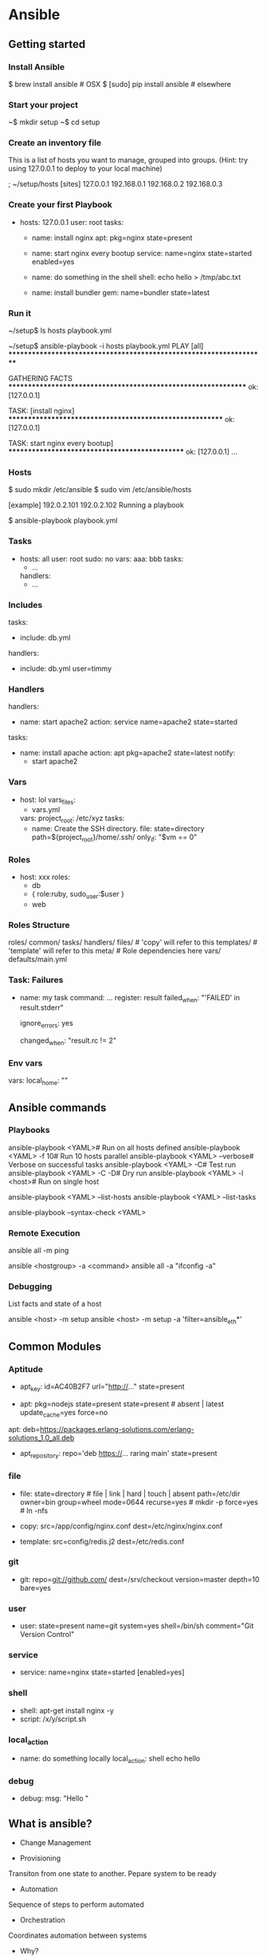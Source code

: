 * Ansible



** Getting started

*** Install Ansible

 $ brew install ansible            # OSX
 $ [sudo] pip install ansible      # elsewhere

*** Start your project

 ~$ mkdir setup
 ~$ cd setup
 
*** Create an inventory file

 This is a list of hosts you want to manage, grouped into groups. (Hint: try using 127.0.0.1 to deploy to your local machine)

 ; ~/setup/hosts
 [sites]
 127.0.0.1
 192.168.0.1
 192.168.0.2
 192.168.0.3

*** Create your first Playbook

 # ~/setup/playbook.yml

 - hosts: 127.0.0.1
   user: root
   tasks:
     - name: install nginx
       apt: pkg=nginx state=present

     - name: start nginx every bootup
       service: name=nginx state=started enabled=yes

     - name: do something in the shell
       shell: echo hello > /tmp/abc.txt

     - name: install bundler
       gem: name=bundler state=latest

*** Run it

 ~/setup$ ls
 hosts
 playbook.yml

 ~/setup$ ansible-playbook -i hosts playbook.yml
 PLAY [all] ********************************************************************

 GATHERING FACTS ***************************************************************
 ok: [127.0.0.1]

 TASK: [install nginx] *********************************************************
 ok: [127.0.0.1]

 TASK: start nginx every bootup] ***********************************************
 ok: [127.0.0.1]
 ...

 
*** Hosts

 $ sudo mkdir /etc/ansible
 $ sudo vim /etc/ansible/hosts

 [example]
 192.0.2.101
 192.0.2.102
 Running a playbook

 $ ansible-playbook playbook.yml

*** Tasks
 - hosts: all
   user: root
   sudo: no
   vars:
     aaa: bbb
   tasks:
     - ...
   handlers:
     - ...

*** Includes

 tasks:
   - include: db.yml
 handlers:
   - include: db.yml user=timmy
 
*** Handlers
 handlers:
   - name: start apache2
     action: service name=apache2 state=started

 tasks:
   - name: install apache
     action: apt pkg=apache2 state=latest
     notify:
       - start apache2
 
*** Vars
 - host: lol
   vars_files:
     - vars.yml
   vars:
     project_root: /etc/xyz
   tasks:
     - name: Create the SSH directory.
       file: state=directory path=${project_root}/home/.ssh/
       only_if: "$vm == 0"
 
*** Roles
 - host: xxx
   roles:
     - db
     - { role:ruby, sudo_user:$user }
     - web

 # Uses:
 # roles/db/tasks/*.yml
 # roles/db/handlers/*.yml
 
*** Roles Structure

roles/
  common/
    tasks/
    handlers/
    files/              # 'copy' will refer to this
    templates/          # 'template' will refer to this
    meta/               # Role dependencies here
    vars/
    defaults/main.yml


*** Task: Failures

 - name: my task
   command: ...
   register: result
   failed_when: "'FAILED' in result.stderr"

   ignore_errors: yes

   changed_when: "result.rc != 2"

 
*** Env vars

 vars:
   local_home: ""


** Ansible commands

*** Playbooks

 ansible-playbook <YAML># Run on all hosts defined
 ansible-playbook <YAML> -f 10# Run 10 hosts parallel
 ansible-playbook <YAML> --verbose# Verbose on successful tasks
 ansible-playbook <YAML> -C# Test run
 ansible-playbook <YAML> -C -D# Dry run
 ansible-playbook <YAML> -l <host># Run on single host

 # Run Infos
 ansible-playbook <YAML> --list-hosts
 ansible-playbook <YAML> --list-tasks

 # Syntax Check
 ansible-playbook --syntax-check <YAML> 

*** Remote Execution

  ansible all -m ping

 # Execute arbitrary commands
 ansible <hostgroup> -a <command>
 ansible all -a "ifconfig -a"

*** Debugging

 List facts and state of a host

 ansible <host> -m setup
 ansible <host> -m setup -a 'filter=ansible_eth*'

** Common Modules
*** Aptitude

 - apt_key: id=AC40B2F7 url="http://..."
     state=present

 - apt: pkg=nodejs state=present
     state=present # absent | latest
     update_cache=yes
     force=no
 apt: deb=https://packages.erlang-solutions.com/erlang-solutions_1.0_all.deb
 - apt_repository: repo='deb https://... raring main'
     state=present
*** file

 - file:
     state=directory # file | link | hard | touch | absent
     path=/etc/dir
     owner=bin
     group=wheel
     mode=0644
     recurse=yes  # mkdir -p
     force=yes    # ln -nfs

 - copy:
     src=/app/config/nginx.conf
     dest=/etc/nginx/nginx.conf

 - template:
     src=config/redis.j2
     dest=/etc/redis.conf
*** git

 - git: repo=git://github.com/
     dest=/srv/checkout
     version=master
     depth=10
     bare=yes
*** user

 - user: state=present name=git
     system=yes
     shell=/bin/sh
     comment="Git Version Control"
*** service

 - service: name=nginx state=started [enabled=yes]
*** shell

 - shell: apt-get install nginx -y
 - script: /x/y/script.sh
*** local_action

 - name: do something locally
   local_action: shell echo hello

*** debug

 - debug:
     msg: "Hello "


** What is ansible?
- Change Management

- Provisioning
Transiton from one state to another. Pepare system to be ready
- Automation
Sequence of steps to perform automated
- Orchestration
Coordinates automation between systems

- Why?
No agents
no database
No residual software
No complex upgrades (no external dependencies)

Easy to implement
easy to progarm
inherently secure. ssh
very extensible

** Organized as

Inventory(maps hosts)
||
PlayBook => Ansible Config(configuration sets, ansible parameters) => Python => SSH =>......servers.....
||
Modules (define actions)


*** VAriables
- Host Variables
User variables, inventory per host or group

- Facts
Use data gathered from remote managed host

- Dynamic variables
use data gathered by tasks or created by runtime

** Process

Control server =(package)=> Remote Servers
Remote server =(results.json)=> Control Server

** Setup

- VAgrant (Virtual machine controller)
Define VMs to startup and configs (ip, hostnames etc)

- Virtual Box
VM provider

- Ansible (automation/provisioning)

** 1st run
vagrant init
nano Vagrantfile

Vagrant.configue(2) DO |config|
 config.vm.define "acs" do |acs|
  acs.vm.box = "ubuntu/trusty64"
  acs.vm.hostname = "acs"
  acs.vm.networkk "private_networkd", ip:192.168.33.10"
 end

 config.vm.define "web" do |web|
  acs.vm.box = "ubuntu/centos"
  acs.vm.hostname = "web"
  acs.vm.networkk "private_networkd", ip:192.168.33.20"
  acs.vm.networkk "forwarded_port", guest:80, host:8080
 end

 config.vm.define "db" do |db|
  acs.vm.box = "ubuntu/centos"
  acs.vm.hostname = "db"
  acs.vm.networkk "private_networkd", ip:192.168.33.30"
 end

end
/////////////

$ vagrant up
$ vboxmanage list runningvms
$ sudo apt-get install ansible
$ vagrant ssh web
$vagrant$web sudo yum install ansible

.....

@db$
sudo yum install gcc
sudo yum install pythong-setuptools
sudo easy_install pip
sudo yum instal python-devel
sudo install ansible

-------------------------------------------
$vagrant ssh acs
$vi inventory

192.168.33.20
192.168.33.10
192.168.33.30

$ansible 192.168.33.20 -i inventory -u vagrant -m ping -k
$ ssh vagrant@192.168.33.20 //we wil have the ssh keys now
$ansible 192.168.33.20 -i inventory -u vagrant -m ping -k -vvv

$ansible all -i inventory -u vagrant -m command -a "/usr/sbin/yum update -y"

*** Basic ansible commands
 $ansible <system>
-i <inventory file>
-m <module>
-u <username>
-k <passowr prompt>
-v <verbose -vv debug level 2 / -vvv debug level 3)







